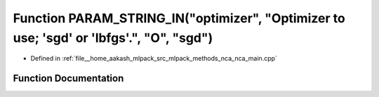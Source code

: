 .. _exhale_function_nca__main_8cpp_1a72c7466814fa3405242d493485ccfbb1:

Function PARAM_STRING_IN("optimizer", "Optimizer to use; 'sgd' or 'lbfgs'.", "O", "sgd")
========================================================================================

- Defined in :ref:`file__home_aakash_mlpack_src_mlpack_methods_nca_nca_main.cpp`


Function Documentation
----------------------


.. doxygenfunction:: PARAM_STRING_IN("optimizer", "Optimizer to use; 'sgd' or 'lbfgs'.", "O", "sgd")
